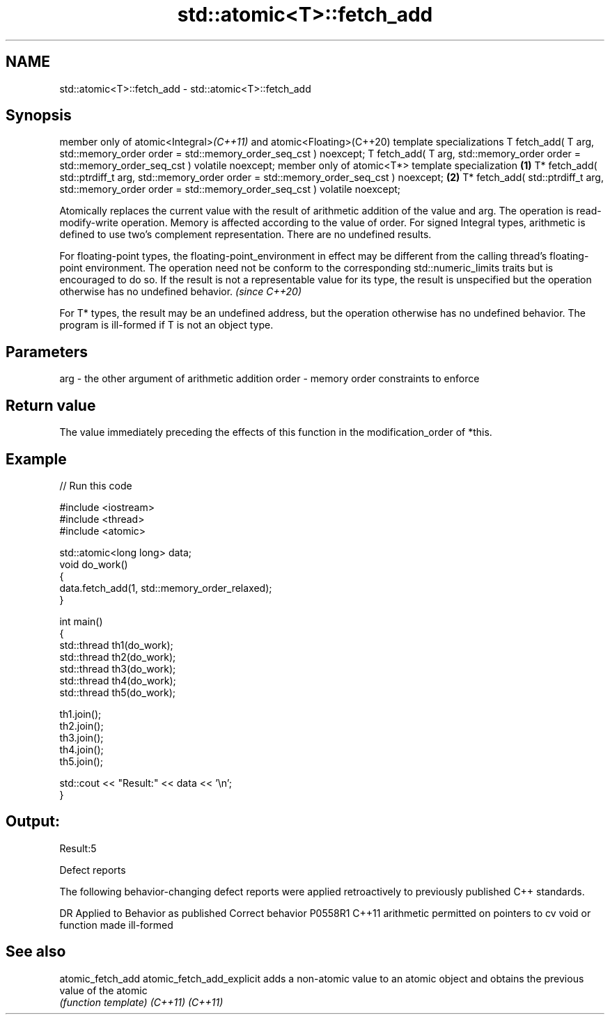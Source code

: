 .TH std::atomic<T>::fetch_add 3 "2020.03.24" "http://cppreference.com" "C++ Standard Libary"
.SH NAME
std::atomic<T>::fetch_add \- std::atomic<T>::fetch_add

.SH Synopsis

member only of atomic<Integral>\fI(C++11)\fP and atomic<Floating>(C++20) template specializations
T fetch_add( T arg,
std::memory_order order = std::memory_order_seq_cst ) noexcept;
T fetch_add( T arg,
std::memory_order order = std::memory_order_seq_cst ) volatile noexcept;
member only of atomic<T*> template specialization                                           \fB(1)\fP
T* fetch_add( std::ptrdiff_t arg,
std::memory_order order = std::memory_order_seq_cst ) noexcept;                                 \fB(2)\fP
T* fetch_add( std::ptrdiff_t arg,
std::memory_order order = std::memory_order_seq_cst ) volatile noexcept;

Atomically replaces the current value with the result of arithmetic addition of the value and arg. The operation is read-modify-write operation. Memory is affected according to the value of order.
For signed Integral types, arithmetic is defined to use two’s complement representation. There are no undefined results.

For floating-point types, the floating-point_environment in effect may be different from the calling thread's floating-point environment. The operation need not be conform to the corresponding std::numeric_limits traits but is encouraged to do so. If the result is not a representable value for its type, the result is unspecified but the operation otherwise has no undefined behavior. \fI(since C++20)\fP

For T* types, the result may be an undefined address, but the operation otherwise has no undefined behavior. The program is ill-formed if T is not an object type.

.SH Parameters


arg   - the other argument of arithmetic addition
order - memory order constraints to enforce


.SH Return value

The value immediately preceding the effects of this function in the modification_order of *this.

.SH Example


// Run this code

  #include <iostream>
  #include <thread>
  #include <atomic>

  std::atomic<long long> data;
  void do_work()
  {
      data.fetch_add(1, std::memory_order_relaxed);
  }

  int main()
  {
      std::thread th1(do_work);
      std::thread th2(do_work);
      std::thread th3(do_work);
      std::thread th4(do_work);
      std::thread th5(do_work);

      th1.join();
      th2.join();
      th3.join();
      th4.join();
      th5.join();

      std::cout << "Result:" << data << '\\n';
  }

.SH Output:

  Result:5


Defect reports

The following behavior-changing defect reports were applied retroactively to previously published C++ standards.

DR      Applied to Behavior as published                                   Correct behavior
P0558R1 C++11      arithmetic permitted on pointers to cv void or function made ill-formed


.SH See also



atomic_fetch_add
atomic_fetch_add_explicit adds a non-atomic value to an atomic object and obtains the previous value of the atomic
                          \fI(function template)\fP
\fI(C++11)\fP
\fI(C++11)\fP




